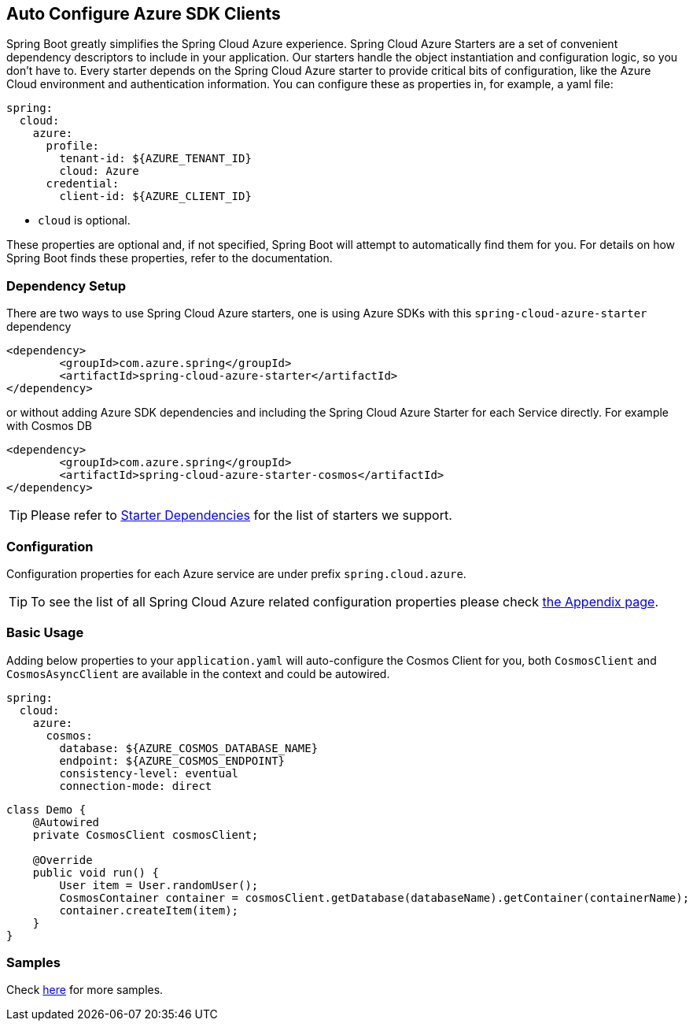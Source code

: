 == Auto Configure Azure SDK Clients

Spring Boot greatly simplifies the Spring Cloud Azure experience. Spring Cloud Azure Starters are a set of convenient dependency descriptors to include in your application. Our starters handle the object instantiation and configuration logic, so you don’t have to. Every starter depends on the Spring Cloud Azure starter to provide critical bits of configuration, like the Azure Cloud environment and authentication information. You can configure these as properties in, for example, a yaml file:

[source,yaml]
----
spring:
  cloud:
    azure:
      profile:
        tenant-id: ${AZURE_TENANT_ID}
        cloud: Azure
      credential:
        client-id: ${AZURE_CLIENT_ID}
----

* `cloud` is optional.

These properties are optional and, if not specified, Spring Boot will attempt to automatically find them for you. For details on how Spring Boot finds these properties, refer to the documentation.


=== Dependency Setup
There are two ways to use Spring Cloud Azure starters, one is using Azure SDKs with this `spring-cloud-azure-starter` dependency

[source,xml]
----
<dependency>
	<groupId>com.azure.spring</groupId>
	<artifactId>spring-cloud-azure-starter</artifactId>
</dependency>
----

or without adding Azure SDK dependencies and including the Spring Cloud Azure Starter for each Service directly. For example with Cosmos DB

[source,xml]
----
<dependency>
	<groupId>com.azure.spring</groupId>
	<artifactId>spring-cloud-azure-starter-cosmos</artifactId>
</dependency>
----

TIP: Please refer to link:index.html#starter-dependencies[Starter Dependencies] for the list of starters we support.

=== Configuration

Configuration properties for each Azure service are under prefix `spring.cloud.azure`.

TIP: To see the list of all Spring Cloud Azure related configuration properties please check link:appendix.html[the Appendix page].

=== Basic Usage

Adding below properties to your `application.yaml` will auto-configure the Cosmos Client for you, both `CosmosClient` and `CosmosAsyncClient` are available in the context and could be autowired.

[source,yaml]
----
spring:
  cloud:
    azure:
      cosmos:
        database: ${AZURE_COSMOS_DATABASE_NAME}
        endpoint: ${AZURE_COSMOS_ENDPOINT}
        consistency-level: eventual
        connection-mode: direct
----

[source,java]
----
class Demo {
    @Autowired
    private CosmosClient cosmosClient;

    @Override
    public void run() {
        User item = User.randomUser();
        CosmosContainer container = cosmosClient.getDatabase(databaseName).getContainer(containerName);
        container.createItem(item);
    }
}
----

=== Samples

Check link:https://github.com/Azure-Samples/azure-spring-boot-samples/tree/spring-cloud-azure_4.0[here] for more samples.

